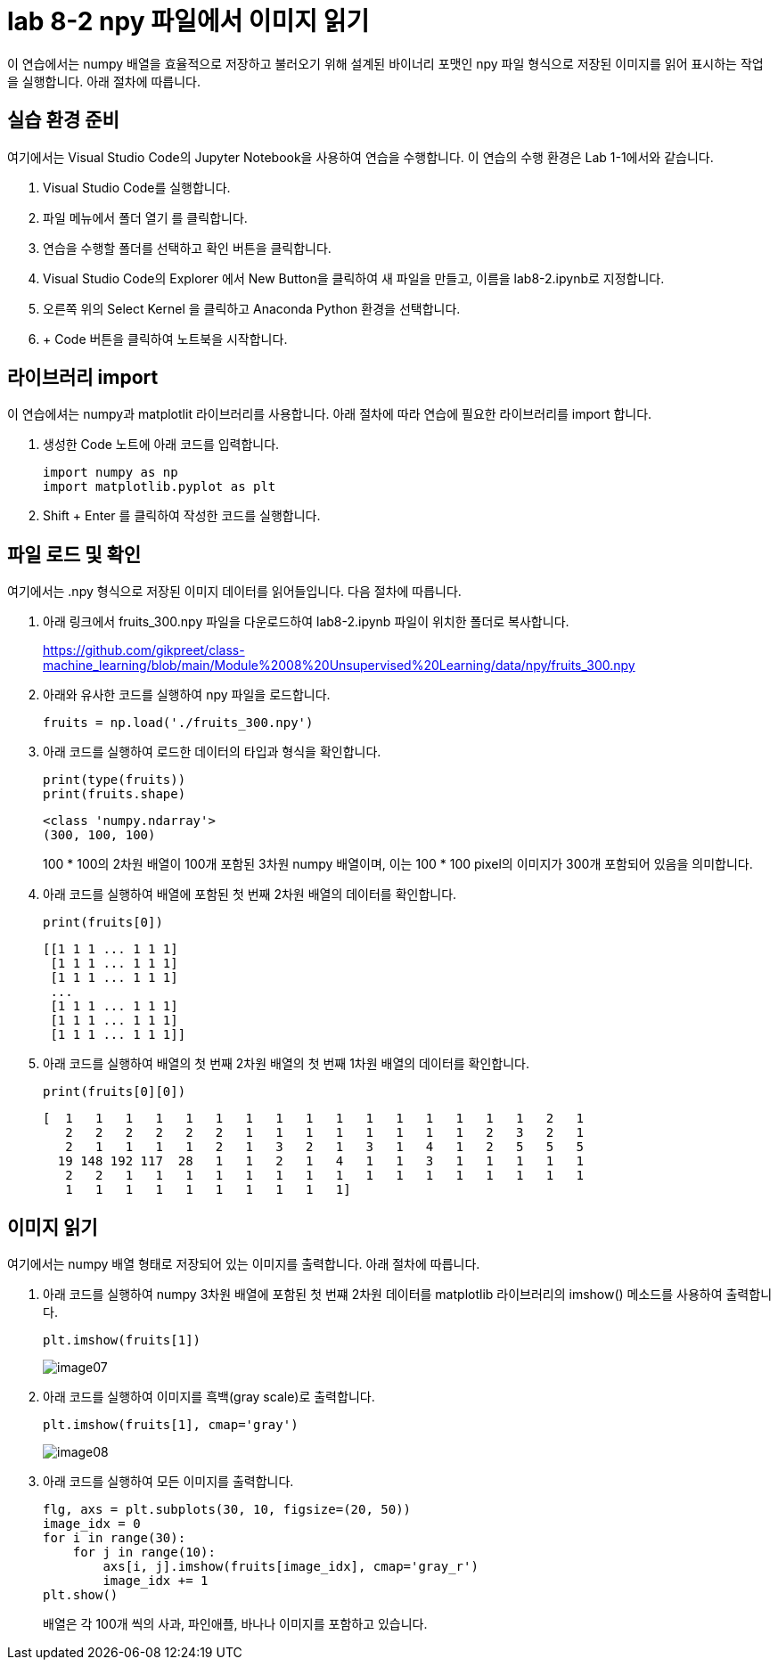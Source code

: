 = lab 8-2 npy 파일에서 이미지 읽기

이 연습에서는 numpy 배열을 효율적으로 저장하고 불러오기 위해 설계된 바이너리 포맷인 npy 파일 형식으로 저장된 이미지를 읽어 표시하는 작업을 실행합니다. 아래 절차에 따릅니다.

== 실습 환경 준비

여기에서는 Visual Studio Code의 Jupyter Notebook을 사용하여 연습을 수행합니다. 이 연습의 수행 환경은 Lab 1-1에서와 같습니다.

. Visual Studio Code를 실행합니다.
. 파일 메뉴에서 폴더 열기 를 클릭합니다.
. 연습을 수행할 폴더를 선택하고 확인 버튼을 클릭합니다.
. Visual Studio Code의 Explorer 에서 New Button을 클릭하여 새 파일을 만들고, 이름을 lab8-2.ipynb로 지정합니다.
. 오른쪽 위의 Select Kernel 을 클릭하고 Anaconda Python 환경을 선택합니다.
. + Code 버튼을 클릭하여 노트북을 시작합니다.

== 라이브러리 import

이 연습에셔는 numpy과 matplotlit 라이브러리를 사용합니다. 아래 절차에 따라 연습에 필요한 라이브러리를 import 합니다.

1. 생성한 Code 노트에 아래 코드를 입력합니다.
+
[source, python]
----
import numpy as np
import matplotlib.pyplot as plt
----

2. Shift + Enter 를 클릭하여 작성한 코드를 실행합니다.

== 파일 로드 및 확인

여기에서는 .npy 형식으로 저장된 이미지 데이터를 읽어들입니다. 다음 절차에 따릅니다.

1. 아래 링크에서 fruits_300.npy 파일을 다운로드하여 lab8-2.ipynb 파일이 위치한 폴더로 복사합니다.
+
https://github.com/gikpreet/class-machine_learning/blob/main/Module%2008%20Unsupervised%20Learning/data/npy/fruits_300.npy

2. 아래와 유사한 코드를 실행하여 npy 파일을 로드합니다.
+
[source, python]
----
fruits = np.load('./fruits_300.npy')
----
+
3. 아래 코드를 실행하여 로드한 데이터의 타입과 형식을 확인합니다.
+
[source, python]
----
print(type(fruits))
print(fruits.shape)
----
+
----
<class 'numpy.ndarray'>
(300, 100, 100)
----
+
100 * 100의 2차원 배열이 100개 포함된 3차원 numpy 배열이며, 이는 100 * 100 pixel의 이미지가 300개 포함되어 있음을 의미합니다.
+
4. 아래 코드를 실행하여 배열에 포함된 첫 번째 2차원 배열의 데이터를 확인합니다.
+
[source, python]
----
print(fruits[0])
----
+
----
[[1 1 1 ... 1 1 1]
 [1 1 1 ... 1 1 1]
 [1 1 1 ... 1 1 1]
 ...
 [1 1 1 ... 1 1 1]
 [1 1 1 ... 1 1 1]
 [1 1 1 ... 1 1 1]]
----
+
5. 아래 코드를 실행하여 배열의 첫 번째 2차원 배열의 첫 번째 1차원 배열의 데이터를 확인합니다.
+
[source, python]
----
print(fruits[0][0])
----
+
----
[  1   1   1   1   1   1   1   1   1   1   1   1   1   1   1   1   2   1
   2   2   2   2   2   2   1   1   1   1   1   1   1   1   2   3   2   1
   2   1   1   1   1   2   1   3   2   1   3   1   4   1   2   5   5   5
  19 148 192 117  28   1   1   2   1   4   1   1   3   1   1   1   1   1
   2   2   1   1   1   1   1   1   1   1   1   1   1   1   1   1   1   1
   1   1   1   1   1   1   1   1   1   1]
----

== 이미지 읽기

여기에서는 numpy 배열 형태로 저장되어 있는 이미지를 출력합니다. 아래 절차에 따릅니다.

1. 아래 코드를 실행하여 numpy 3차원 배열에 포함된 첫 번쨰 2차원 데이터를 matplotlib 라이브러리의 imshow() 메소드를 사용하여 출력합니다.
+
[source, python]
----
plt.imshow(fruits[1])
----
+
image:../images/image07.png[]
+
2. 아래 코드를 실행하여 이미지를 흑백(gray scale)로 출력합니다.
+
[source, python]
----
plt.imshow(fruits[1], cmap='gray')
----
+
image:../images/image08.png[]
+
3. 아래 코드를 실행하여 모든 이미지를 출력합니다.
+
[source, python]
----
flg, axs = plt.subplots(30, 10, figsize=(20, 50))
image_idx = 0
for i in range(30):
    for j in range(10):
        axs[i, j].imshow(fruits[image_idx], cmap='gray_r')
        image_idx += 1
plt.show()
----
+
배열은 각 100개 씩의 사과, 파인애플, 바나나 이미지를 포함하고 있습니다.

